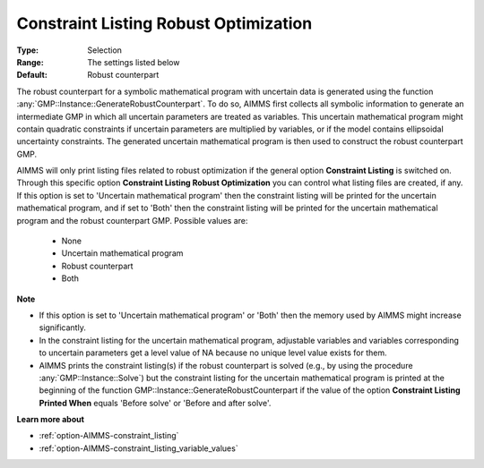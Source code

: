

.. _option-AIMMS-constraint_listing_robust_optimization:


Constraint Listing Robust Optimization
======================================



:Type:	Selection	
:Range:	The settings listed below	
:Default:	Robust counterpart	



The robust counterpart for a symbolic mathematical program with uncertain data is generated using the function
:any:`GMP::Instance::GenerateRobustCounterpart`. To do so, AIMMS first collects all symbolic information to
generate an intermediate GMP in which all uncertain parameters are treated as variables. This uncertain
mathematical program might contain quadratic constraints if uncertain parameters are multiplied by variables,
or if the model contains ellipsoidal uncertainty constraints. The generated uncertain mathematical program is
then used to construct the robust counterpart GMP.

AIMMS will only print listing files related to robust optimization if the general option **Constraint Listing**
is switched on. Through this specific option **Constraint Listing Robust Optimization** you can control what
listing files are created, if any. If this option is set to 'Uncertain mathematical program' then the constraint
listing will be printed for the uncertain mathematical program, and if set to 'Both' then the constraint listing
will be printed for the uncertain mathematical program and the robust counterpart GMP. Possible values are:


    *	None
    *	Uncertain mathematical program
    *	Robust counterpart
    *	Both

**Note** 

*	If this option is set to 'Uncertain mathematical program' or 'Both' then the memory used by AIMMS might increase significantly.
*	In the constraint listing for the uncertain mathematical program, adjustable variables and variables corresponding to uncertain parameters get a level value of NA because no unique level value exists for them.
*	AIMMS prints the constraint listing(s) if the robust counterpart is solved (e.g., by using the procedure :any:`GMP::Instance::Solve`) but the constraint listing for the uncertain mathematical program is printed at the beginning of the function GMP::Instance::GenerateRobustCounterpart if the value of the option **Constraint Listing Printed When** equals 'Before solve' or 'Before and after solve'.


**Learn more about** 

*	:ref:`option-AIMMS-constraint_listing` 
*	:ref:`option-AIMMS-constraint_listing_variable_values`  

